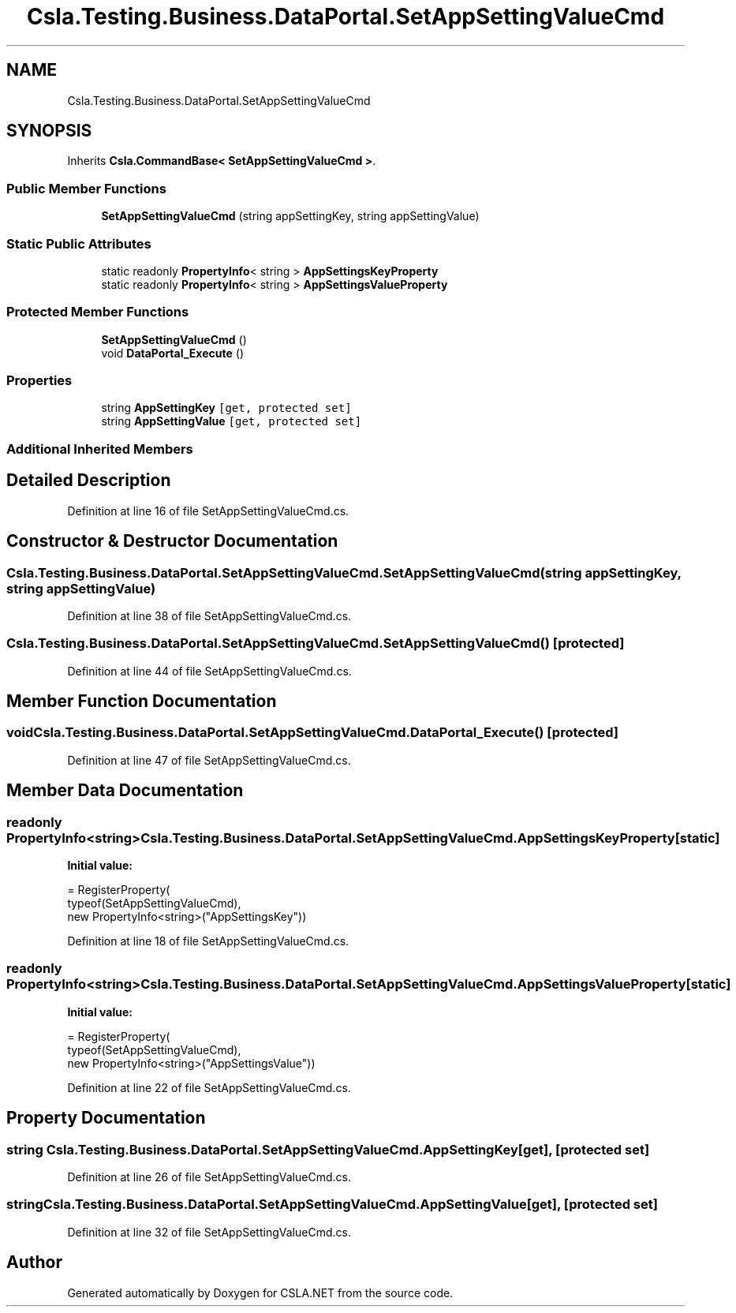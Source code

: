 .TH "Csla.Testing.Business.DataPortal.SetAppSettingValueCmd" 3 "Wed Jul 21 2021" "Version 5.4.2" "CSLA.NET" \" -*- nroff -*-
.ad l
.nh
.SH NAME
Csla.Testing.Business.DataPortal.SetAppSettingValueCmd
.SH SYNOPSIS
.br
.PP
.PP
Inherits \fBCsla\&.CommandBase< SetAppSettingValueCmd >\fP\&.
.SS "Public Member Functions"

.in +1c
.ti -1c
.RI "\fBSetAppSettingValueCmd\fP (string appSettingKey, string appSettingValue)"
.br
.in -1c
.SS "Static Public Attributes"

.in +1c
.ti -1c
.RI "static readonly \fBPropertyInfo\fP< string > \fBAppSettingsKeyProperty\fP"
.br
.ti -1c
.RI "static readonly \fBPropertyInfo\fP< string > \fBAppSettingsValueProperty\fP"
.br
.in -1c
.SS "Protected Member Functions"

.in +1c
.ti -1c
.RI "\fBSetAppSettingValueCmd\fP ()"
.br
.ti -1c
.RI "void \fBDataPortal_Execute\fP ()"
.br
.in -1c
.SS "Properties"

.in +1c
.ti -1c
.RI "string \fBAppSettingKey\fP\fC [get, protected set]\fP"
.br
.ti -1c
.RI "string \fBAppSettingValue\fP\fC [get, protected set]\fP"
.br
.in -1c
.SS "Additional Inherited Members"
.SH "Detailed Description"
.PP 
Definition at line 16 of file SetAppSettingValueCmd\&.cs\&.
.SH "Constructor & Destructor Documentation"
.PP 
.SS "Csla\&.Testing\&.Business\&.DataPortal\&.SetAppSettingValueCmd\&.SetAppSettingValueCmd (string appSettingKey, string appSettingValue)"

.PP
Definition at line 38 of file SetAppSettingValueCmd\&.cs\&.
.SS "Csla\&.Testing\&.Business\&.DataPortal\&.SetAppSettingValueCmd\&.SetAppSettingValueCmd ()\fC [protected]\fP"

.PP
Definition at line 44 of file SetAppSettingValueCmd\&.cs\&.
.SH "Member Function Documentation"
.PP 
.SS "void Csla\&.Testing\&.Business\&.DataPortal\&.SetAppSettingValueCmd\&.DataPortal_Execute ()\fC [protected]\fP"

.PP
Definition at line 47 of file SetAppSettingValueCmd\&.cs\&.
.SH "Member Data Documentation"
.PP 
.SS "readonly \fBPropertyInfo\fP<string> Csla\&.Testing\&.Business\&.DataPortal\&.SetAppSettingValueCmd\&.AppSettingsKeyProperty\fC [static]\fP"
\fBInitial value:\fP
.PP
.nf
= RegisterProperty(
      typeof(SetAppSettingValueCmd),
      new PropertyInfo<string>("AppSettingsKey"))
.fi
.PP
Definition at line 18 of file SetAppSettingValueCmd\&.cs\&.
.SS "readonly \fBPropertyInfo\fP<string> Csla\&.Testing\&.Business\&.DataPortal\&.SetAppSettingValueCmd\&.AppSettingsValueProperty\fC [static]\fP"
\fBInitial value:\fP
.PP
.nf
= RegisterProperty(
      typeof(SetAppSettingValueCmd),
      new PropertyInfo<string>("AppSettingsValue"))
.fi
.PP
Definition at line 22 of file SetAppSettingValueCmd\&.cs\&.
.SH "Property Documentation"
.PP 
.SS "string Csla\&.Testing\&.Business\&.DataPortal\&.SetAppSettingValueCmd\&.AppSettingKey\fC [get]\fP, \fC [protected set]\fP"

.PP
Definition at line 26 of file SetAppSettingValueCmd\&.cs\&.
.SS "string Csla\&.Testing\&.Business\&.DataPortal\&.SetAppSettingValueCmd\&.AppSettingValue\fC [get]\fP, \fC [protected set]\fP"

.PP
Definition at line 32 of file SetAppSettingValueCmd\&.cs\&.

.SH "Author"
.PP 
Generated automatically by Doxygen for CSLA\&.NET from the source code\&.
